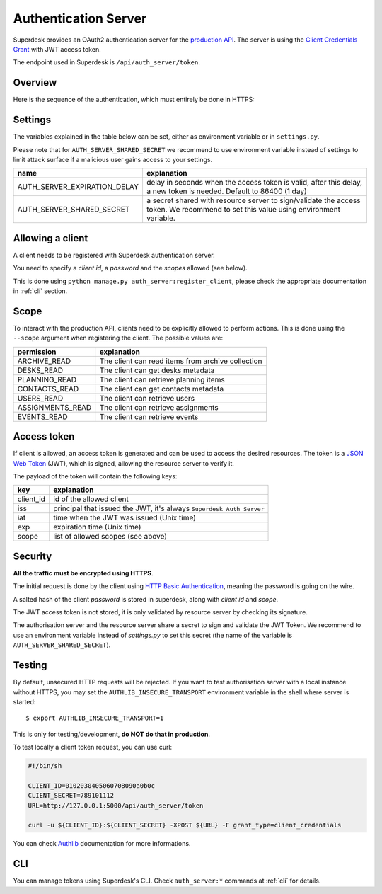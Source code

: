 Authentication Server
=====================

Superdesk provides an OAuth2 authentication server for the `production API`_. The server is
using the `Client Credentials Grant`_ with JWT access token.

The endpoint used in Superdesk is ``/api/auth_server/token``.

.. _Client Credentials Grant: https://tools.ietf.org/html/rfc6749#section-4.4
.. _production API: production_api.html

Overview
--------

Here is the sequence of the authentication, which must entirely be done in HTTPS:

.. uml::

    title Authentication server flow in Superdesk (for third party clients)

    boundary client
    control "authentication server" as auth_server
    boundary "resource server\n(//Production API//)" as res_server

    client -> auth_server: request token
    note right
        using **client credentials** grant
        and **HTTP Basic Authentication**
    end note

    alt <color: green>success</color>
        client <- auth_server : **JWT** access token
        note right
            JWT payload contains the **client id**,
            the **expiration date**, and the **scope**
        end note
        loop
            client -> res_server: request with access token
            res_server -> res_server: validate **JWT** token signature, \nclient_id, expiration date and scope
            alt <color:green>valid token</color>
                client <- res_server: request answer
            else <color:DarkRed>invalid token (bad signature, expired token)</color>
                client <- res_server: HTTP 401 (Unauthorized) error
            else <color:DarkRed>invalid scope</color>
                client <- res_server: HTTP 403 (Forbidden) error
            end
        end

    else <color:DarkRed>failure</color>
        auth_server -> client: HTTP error\n(400 or something else)
        note right
            a //JSON// payload with ""error"" key should be present,
            the value being an explanation of the issue
        end note

    end

Settings
--------

The variables explained in the table below can be set, either as environment variable or
in ``settings.py``.

Please note that for ``AUTH_SERVER_SHARED_SECRET`` we recommend to use environment
variable instead of settings to limit attack surface if a malicious user gains access to
your settings.


============================  ========================================================
name                          explanation
============================  ========================================================
AUTH_SERVER_EXPIRATION_DELAY  delay in seconds when the access token is valid,
                              after this delay, a new token is needed.
                              Default to 86400 (1 day)
AUTH_SERVER_SHARED_SECRET     a secret shared with resource server to sign/validate
                              the access token. We recommend to set this value using
                              environment variable.
============================  ========================================================

Allowing a client
-----------------

A client needs to be registered with Superdesk authentication server.

You need to specify a *client id*, a *password* and the *scopes* allowed (see below).

This is done using ``python manage.py auth_server:register_client``, please check the
appropriate documentation in :ref:`cli` section.


Scope
-----

To interact with the production API, clients need to be explicitly allowed to perform
actions. This is done using the ``--scope`` argument when registering the client. The
possible values are:

================    ======================================================
permission          explanation
================    ======================================================
ARCHIVE_READ        The client can read items from archive collection
DESKS_READ          The client can get desks metadata
PLANNING_READ       The client can retrieve planning items
CONTACTS_READ       The client can get contacts metadata
USERS_READ          The client can retrieve users
ASSIGNMENTS_READ    The client can retrieve assignments
EVENTS_READ         The client can retrieve events
================    ======================================================

Access token
------------

If client is allowed, an access token is generated and can be used to access the desired
resources. The token is a `JSON Web Token`_ (JWT), which is signed, allowing the resource
server to verify it.

The payload of the token will contain the following keys:

=========  ====================================================================
key        explanation
=========  ====================================================================
client_id  id of the allowed client
iss        principal that issued the JWT, it's always ``Superdesk Auth Server``
iat        time when the JWT was issued (Unix time)
exp        expiration time (Unix time)
scope      list of allowed scopes (see above)
=========  ====================================================================

.. _JSON Web Token: https://tools.ietf.org/html/rfc7519

Security
--------

**All the traffic must be encrypted using HTTPS**.

The initial request is done by the client using `HTTP Basic Authentication`_, meaning the
password is going on the wire.

A salted hash of the client *password* is stored in superdesk, along with *client id* and
*scope*.

The JWT access token is not stored, it is only validated by resource server by checking its
signature.

The authorisation server and the resource server share a secret to sign and validate the
JWT Token. We recommend to use an environment variable instead of `settings.py` to set
this secret (the name of the variable is ``AUTH_SERVER_SHARED_SECRET``).

.. _HTTP Basic Authentication: https://tools.ietf.org/html/rfc7617

Testing
-------

By default, unsecured HTTP requests will be rejected. If you want to test authorisation
server with a local instance without HTTPS, you may set the ``AUTHLIB_INSECURE_TRANSPORT``
environment variable in the shell where server is started::

  $ export AUTHLIB_INSECURE_TRANSPORT=1

This is only for testing/development, **do NOT do that in production**.

To test locally a client token request, you can use curl:

.. code:: sh

    #!/bin/sh

    CLIENT_ID=0102030405060708090a0b0c
    CLIENT_SECRET=789101112
    URL=http://127.0.0.1:5000/api/auth_server/token

    curl -u ${CLIENT_ID}:${CLIENT_SECRET} -XPOST ${URL} -F grant_type=client_credentials

You can check Authlib_ documentation for more informations.

.. _Authlib: https://docs.authlib.org

CLI
---

You can manage tokens using Superdesk's CLI. Check ``auth_server:*`` commands at
:ref:`cli` for details.
